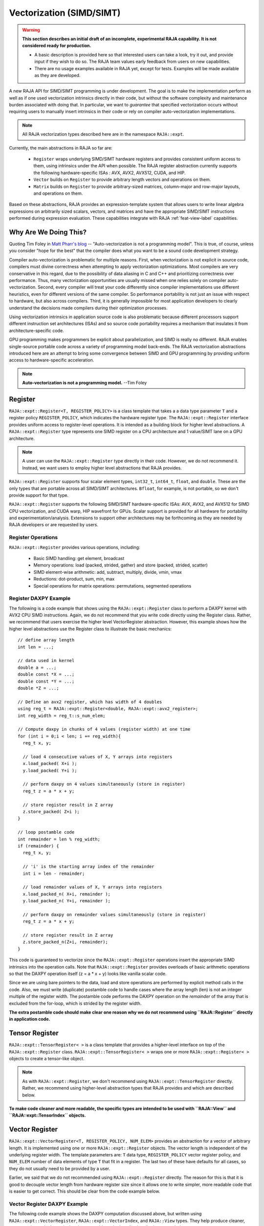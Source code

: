 .. ##
.. ## Copyright (c) 2016-22, Lawrence Livermore National Security, LLC
.. ## and other RAJA project contributors. See the RAJA/LICENSE file
.. ## for details.
.. ##
.. ## SPDX-License-Identifier: (BSD-3-Clause)
.. ##

.. _vectorization-label:

==========================
Vectorization (SIMD/SIMT)
==========================

.. warning:: **This section describes an initial draft of an incomplete,
             experimental RAJA capability. It is not considered ready
             for production.** 

             * A basic description is provided here so that interested users 
               can take a look, try it out, and provide input if they wish to 
               do so. The RAJA team values early feedback from users on new 
               capabilities.

             * There are no usage examples available in RAJA yet, except for
               tests. Examples will be made available as they are developed.

A new RAJA API for SIMD/SIMT programming is under development.
The goal is to make the implementation perform as well as if one used
vectorization intrinsics directly in their code, but without the 
software complexity and maintenance burden associated with doing that. 
In particular, we want to *guarantee* that specified vectorization
occurs without requiring users to manually insert intrinsics in their code or 
rely on compiler auto-vectorization implementations.

.. note:: All RAJA vectorization types described here are in the namespace 
          ``RAJA::expt``.

Currently, the main abstractions in RAJA so far are:

  * ``Register`` wraps underlying SIMD/SIMT hardware registers and 
    provides consistent uniform access to them, using intrinsics under the
    API when possible. The RAJA register abstraction currently supports the 
    following hardware-specific ISAs : AVX, AVX2, AVX512, CUDA, and HIP.
  * ``Vector`` builds on ``Register`` to provide arbitrary length
    vectors and operations on them.
  * ``Matrix`` builds on ``Register`` to provide arbitrary-sized
    matrices, column-major and row-major layouts, and operations on them.

Based on these abstractions, RAJA provides an expression-template system that 
allows users to write linear algebra expressions on arbitrarily sized scalars, 
vectors, and matrices and have the appropriate SIMD/SIMT instructions
performed during expression evaluation. These capabilities integrate with 
RAJA :ref:`feat-view-label` capabilities.


------------------------
Why Are We Doing This?
------------------------

Quoting Tim Foley in `Matt Pharr's blog <https://pharr.org/matt/blog/2018/04/18/ispc-origins>`_ -- "Auto-vectorization is not a programming model". This is
true, of course, unless you consider "hope for the best" that the compiler
does what you want to be a sound code development strategy.

Compiler auto-vectorization is problematic for multiple reasons. First, when 
vectorization is not explicit in source code, compilers must divine correctness 
when attempting to apply vectorization optimizations. Most compilers are very 
conservative in this regard, due to the possibility of data aliasing in C and
C++ and prioritizing correctness over performance. Thus, many vectorization 
opportunities are usually missed when one relies solely on compiler 
auto-vectorization.  Second, every compiler will treat your code differently 
since compiler implementations use different heuristics, even for different 
versions of the same compiler. So performance portability is not just an issue 
with respect to hardware, but also across compilers. Third, it is generally 
impossible for most application developers to clearly understand the decisions 
made compilers during their optimization processes.

Using vectorization intrinsics in application source code is also problematic 
because different processors support different instruction set architectures
(ISAs) and so source code portability requires a mechanism that insulates it 
from architecture-specific code.

GPU programming makes programmers be explicit about parallelization, and SIMD 
is really no different. RAJA enables single-source portable code across a 
variety of programming model back-ends. The RAJA vectorization abstractions
introduced here are an attempt to bring some convergence between SIMD 
and GPU programming by providing uniform access to hardware-specific 
acceleration.

.. note:: **Auto-vectorization is not a programming model.** --Tim Foley

---------------------
Register
---------------------

``RAJA::expt::Register<T, REGISTER_POLICY>`` is a class template that takes a
a data type parameter ``T`` and a register policy ``REGISTER_POLICY``, which
indicates the hardware register type. The ``RAJA::expt::Register`` interface 
provides uniform access to register-level operations. It is intended as a 
building block for higher level abstractions. A ``RAJA::expt::Register`` type 
represents one SIMD register on a CPU architecture and 1 value/SIMT lane on 
a GPU architecture. 

.. note:: A user can use the ``RAJA::expt::Register`` type directly in their
          code. However, we do not recommend it. Instead, we want users to 
          employ higher level abstractions that RAJA provides.

``RAJA::expt::Register`` supports four scalar element types, ``int32_t``, 
``int64_t``, ``float``, and ``double``. These are the only types that are 
portable across all SIMD/SIMT architectures. ``Bfloat``, for example, is not 
portable, so we don't provide support for that type.

``RAJA::expt::Register`` supports the following SIMD/SIMT hardware-specific 
ISAs: AVX, AVX2, and AVX512 for SIMD CPU vectorization, and CUDA warp,
HIP wavefront for GPUs. Scalar support is provided for all hardware for
portability and experimentation/analysis. Extensions to support other 
architectures may be forthcoming as they are needed by RAJA developers or
are requested by users.

Register Operations
^^^^^^^^^^^^^^^^^^^^^^^^^^^^^^^^^^^^

``RAJA::expt::Register`` provides various operations, including:

  * Basic SIMD handling: get element, broadcast
  * Memory operations: load (packed, strided, gather) and store (packed, strided, scatter)
  * SIMD element-wise arithmetic: add, subtract, multiply, divide, vmin, vmax
  * Reductions: dot-product, sum, min, max
  * Special operations for matrix operations: permutations, segmented operations

.. note: All operations are provided for all hardware. Depending on hardware
         support, some operations may have slower serial performance; 
         e.g., gather/scatter.

Register DAXPY Example
^^^^^^^^^^^^^^^^^^^^^^^^^^^^^^^^^

The following is a code example that shows using the ``RAJA::expt::Register`` 
class to perform a DAXPY kernel with AVX2 CPU SIMD instructions.
Again, we do not recommend that you write code directly using the Register
class. Rather, we recommend that users exercise the higher level VectorRegister
abstraction. However, this example shows how the higher level 
abstractions use the Register class to illustrate the basic mechanics::

  // define array length
  int len = ...;

  // data used in kernel
  double a = ...;
  double const *X = ...; 
  double const *Y = ...; 
  double *Z = ...; 

  // Define an avx2 register, which has width of 4 doubles	
  using reg_t = RAJA::expt::Register<double, RAJA::expt::avx2_register>;
  int reg_width = reg_t::s_num_elem;

  // Compute daxpy in chunks of 4 values (register width) at one time
  for (int i = 0;i < len; i += reg_width){
    reg_t x, y;
    
    // load 4 consecutive values of X, Y arrays into registers
    x.load_packed( X+i );
    y.load_packed( Y+i );

    // perform daxpy on 4 values simultaneously (store in register)
    reg_t z = a * x + y;

    // store register result in Z array
    z.store_packed( Z+i );
  }

  // loop postamble code
  int remainder = len % reg_width;
  if (remainder) {
    reg_t x, y;

    // 'i' is the starting array index of the remainder
    int i = len - remainder;
       
    // load remainder values of X, Y arrays into registers 
    x.load_packed_n( X+i, remainder );
    y.load_packed_n( Y+i, remainder );

    // perform daxpy on remainder values simultaneously (store in register)
    reg_t z = a * x + y;

    // store register result in Z array
    z.store_packed_n(Z+i, remainder);
  }

This code is guaranteed to vectorize since the ``RAJA::expt::Register`` 
operations insert the appropriate SIMD intrinsics into the operation 
calls. Note that ``RAJA::expt::Register`` provides overloads of basic 
arithmetic operations so that the DAXPY operation itself (z = a * x + y) looks 
like vanilla scalar code.

Since we are using bare pointers to the data, load and store 
operations are performed by explicit method calls in the code. Also, we must
write (duplicate) postamble code to handle cases where the array length 
(len) is not an integer multiple of the register width. The postamble code 
performs the DAXPY operation on the *remainder* of the array that is excluded 
from the for-loop, which is strided by the register width.

**The extra postamble code should make clear one reason why we do not recommend
using ``RAJA::Register`` directly in application code.**


-------------------
Tensor Register
-------------------

``RAJA::expt::TensorRegister< >`` is a class template that provides a 
higher-level interface on top of the ``RAJA::expt::Register`` class.  
``RAJA::expt::TensorRegister< >`` wraps one or more 
``RAJA::expt::Register< >`` objects to create a tensor-like object.

.. note:: As with ``RAJA::expt::Register``, we don't recommend using 
          ``RAJA::expt::TensorRegister`` directly. Rather, we recommend using
          higher-level abstraction types that RAJA provides and which are 
          described below.

**To make code cleaner and more readable, the specific types are intended to
be used with ``RAJA::View`` and ``RAJA::expt::TensorIndex`` objects.**

------------------
Vector Register
------------------

``RAJA::expt::VectorRegister<T, REGISTER_POLICY, NUM_ELEM>`` provides an 
abstraction for a vector of arbitrary length. It is implemented using one or 
more ``RAJA::expt::Register`` objects. The vector length is independent of the 
underlying register width. The template parameters are: ``T`` data type, 
``REGISTER_POLICY`` vector register policy, and ``NUM_ELEM`` number of 
data elements of type ``T`` that fit in a register. The last two of these
have defaults for all cases, so they do not usually need to be provided by
a user.

Earlier, we said that we do not recommended using ``RAJA::expt::Register``
directly. The reason for this is that it is good to decouple
vector length from hardware register size since it allows one to write
simpler, more readable code that is easier to get correct. This should be 
clear from the code example below.

Vector Register DAXPY Example
^^^^^^^^^^^^^^^^^^^^^^^^^^^^^^^^^^^^^^^

The following code example shows the DAXPY computation discussed above,
but written using ``RAJA::expt::VectorRegister``, ``RAJA::expt::VectorIndex``, 
and ``RAJA::View`` types. They help produce cleaner, more concise code. 
In particular, the postamble code described earlier is not needed::

  // define array length and data used in kernel (as before)
  int len = ...;
  double a = ...;
  double const *X = ...;
  double const *Y = ...;
  double *Z = ...;

  // define vector register and index types
  using vec_t = RAJA::expt::VectorRegister<double, RAJA::expt::avx2_register>;
  using idx_t = RAJA::expt::VectorIndex<int, vec_t>;

  // wrap array pointers in RAJA View objects   
  auto vX = RAJA::make_view( X, len );
  auto vY = RAJA::make_view( Y, len );
  auto vZ = RAJA::make_view( Z, len );

  // 'all' gets the length of the arrays from the vX, vY, and vZ View objects
  // and encodes the vector register type
  auto all = idx_t::all();

  // compute the complete array daxpy in one line of code
  // this produces a vectorized loop and the loop postamble
  // in the executable
  vZ( all ) = a * vX( all ) + vY( all );

This code has several advantages over the previous example. It is guaranteed 
to vectorize and is much easier to read, get correct, and maintain since 
the ``RAJA::View`` class handles the looping and postamble code automatically 
to allow arrays of arbitrary size. The ``RAJA::View`` class provides overloads 
of the arithmetic operations based on the 'all' type and inserts the 
appropriate SIMD instructions and load/store operations to vectorize the 
operations as in the earlier example. It may be considered by some to be 
inconvenient to have to use the ``RAJA::View`` class, but it is easy to wrap 
bare pointers as is shown here.

Expression Templates
^^^^^^^^^^^^^^^^^^^^^

The figure below shows the sequence of SIMD operations, in the form of an
*abstract syntax tree (AST)*, applied in the DAXPY code by the RAJA constructs 
used in the vector register code example. 

.. figure:: ../figures/vectorET.png

   An AST illustration of the SIMD operations in the DAXPY code.

During compilation, a tree of *expression template* objects is constructed 
based on the order of operations that appear in the kernel. Specifically, 
the operation sequence for the DAXPY code is the following:

  #. Load a chunk of values in 'vX' into a register.
  #. Broadcast the scalar value 'a' to each slot in a vector register.
  #. Load a chunk of values in 'vY' into a register.
  #. Multiply values in the 'a' register and 'vX' register and multiply
     by the values in the 'vY' register in a single vector FMA
     (Fused Multiply-Add) operation, storing the result in a register.
  #. Write the result in the register to the 'vZ' array.

``RAJA::View`` objects indexed by ``RAJA::TensorIndex`` objects 
(``RAJA::VectorIndex`` in this case) return *Load/Store* expression
template objects. Each expression template object is evaluated on assignment 
and a register chunk size of values is loaded into another register object.
Finally, the left-hand side of the expression is evaluated by storing the
chunk of values in the right-hand side result register into the array on the
left-hand side of the equal sign.


CPU/GPU Portability
^^^^^^^^^^^^^^^^^^^^^

It is important to note that the code in the example above is 
*not* portable to run on a CPU or GPU because it does not include a way to 
launch a GPU kernel. The following code example shows how to enable the code 
to run on either a CPU or GPU via a run time choice::

  // array lengths and data used in kernel same as above

  // define vector register and index types
  using vec_t = RAJA::expt::VectorRegister<double>;
  using idx_t = RAJA::expt::VectorIndex<int, vec_t>;

  // array pointers wrapped in RAJA View objects as before
  // ...

  using cpu_launch = RAJA::expt::seq_launch_t;
  using gpu_launch = RAJA::expt::cuda_launch_t<false>; // false => launch
                                                       // CUDA kernel
                                                       // synchronously

  using pol_t = 
    RAJA::expt::LoopPolicy< cpu_launch, gpu_launch >;

  RAJA::expt::ExecPlace cpu_or_gpu = ...;

  RAJA::expt::launch<pol_t>( cpu_or_gpu, resources,

                             [=] RAJA_HOST_DEVICE (context ctx) {
                                 auto all = idx_t::all();
                                 vZ( all ) = a * vX( all ) + vY( all );
                             }
                           );

This version of the kernel can be run on a CPU or GPU depending on the run time
chosen value of the variable ``cpu_or_gpu``. When compiled, the code will 
generate versions of the kernel for the CPU and GPU based on the parameters 
in the ``pol_t`` loop policy. The CPU version will be the same as the version
described earlier. The GPU version is essentially the same but will
run in a GPU kernel. Note that there is only one template argument passed to 
the register when ``vec_t`` is defined. ``RAJA::expt::VectorRegister<double>``
uses defaults for the register policy, based on the system hardware, and 
number of data elements of type double that will fit in a register.

-----------------------
Matrix Registers
-----------------------

RAJA provides ``RAJA::expt::TensorRegister`` type aliases to support
matrices of arbitrary size and shape. These are:

  * ``RAJA::expt::SquaretMatrixRegister<T, LAYOUT, REGISTER_POLICY>`` which
    abstracts operations on an N x N square matrix.
  * ``RAJA::expt::RectMatrixRegister<T, LAYOUT, ROWS, COLS, REGISTER_POLICY>`` 
    which abstracts operations on an N x M rectangular matrix.

Matrices are implemented using one or more ``RAJA::expt::Register`` 
objects. Data layout can be row-major or column major. Matrices are intended 
to be used with ``RAJA::View`` and ``RAJA::expt::TensorIndex`` objects,
similar to what was shown above in the ``RAJA::expt::VectorRegister`` example.

Matrix operations support matrix-matrix, matrix-vector, and vector-matrix 
multiplication and transpose operations. Rows or columns can be represented
with one or more registers, or a power-of-two fraction of a single register.
This is important for GPU warp/wavefront registers, which are 32-wide for
CUDA and 64-wide for HIP.

Here is a code example that performs the matrix-analogue of the 
vector DAXPY operation using square matrices::

  // define matrix size and data used in kernel (similar to before)
  int N = ...;
  double a = ...;
  double const *X = ...;
  double const *Y = ...;
  double *Z = ...;

  // define matrix register and row/column index types
  using mat_t = RAJA::expt::SquareMatrixRegister<double, 
                                                 RAJA::expt::RowMajorLayout>;
  using row_t = RAJA::expt::RowIndex<int, mat_t>;
  using col_t = RAJA::expt::ColIndex<int, mat_t>;

  // wrap array pointers in RAJA View objects (similar to before)
  auto mX = RAJA::make_view( X, N, N );
  auto mY = RAJA::make_view( Y, N, N );
  auto mZ = RAJA::make_view( Z, N, N );

  using cpu_launch = RAJA::expt::seq_launch_t;
  using gpu_launch = RAJA::expt::cuda_launch_t<false>; // false => launch
                                                       // CUDA kernel
                                                       // synchronously
  using pol_t =
    RAJA::expt::LoopPolicy< cpu_launch, gpu_launch >;

  RAJA::expt::ExecPlace cpu_or_gpu = ...;

  RAJA::expt::launch<pol_t>( cpu_or_gpu, resources,

      [=] RAJA_HOST_DEVICE (context ctx) {
         auto rows = row_t::all();
         auto cols = col_t::all();
         mZ( rows, cols ) = a * mX( rows, cols ) + mY( rows, cols );
      }
    ); 

Conceptually, as well as implementation-wise, this is similar to the previous
vector example except the operations are on two-dimensional matrices. The 
kernel code is easy to read, it is guaranteed to vectorize, and iterating 
over the data is handled by RAJA (register-width sized chunk, plus postamble 
scalar operations), and it can run on a CPU or NVIDIA GPU. As before, the 
``RAJA::View`` arithmetic operation overloads insert the 
appropriate vector instructions in the code.

